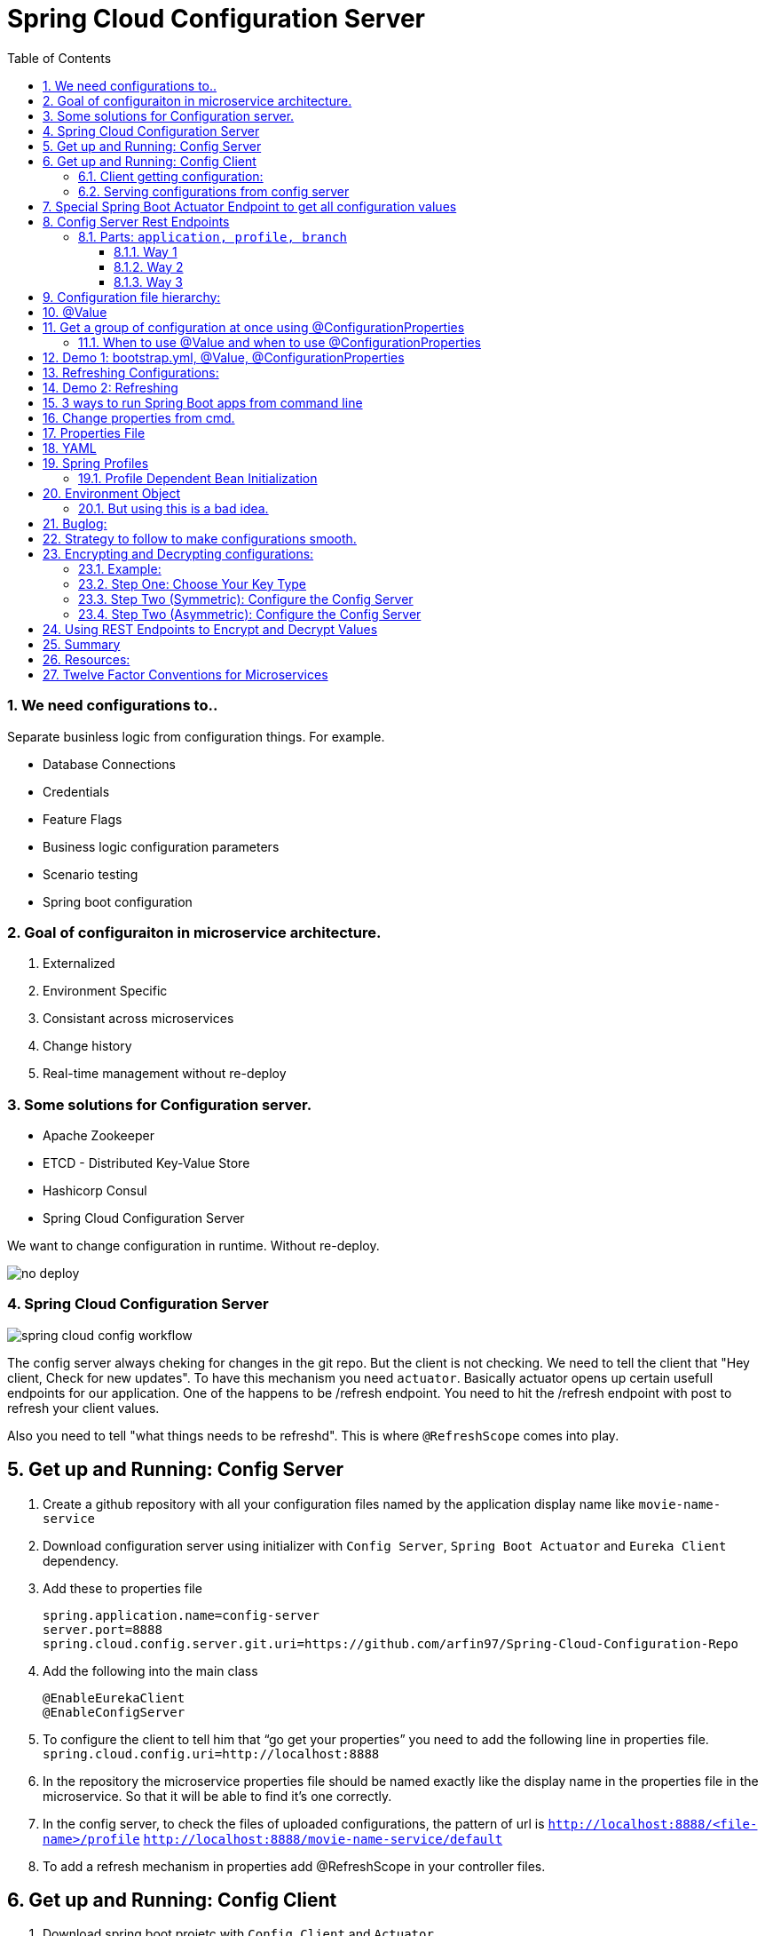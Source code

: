:toc:
:sectnums:
:toclevels: 5
:sectnumlevels: 5

= Spring Cloud Configuration Server

=== We need configurations to..
Separate businless logic from configuration things.
For example.

* Database Connections
* Credentials
* Feature Flags
* Business logic configuration parameters
* Scenario testing
* Spring boot configuration


=== Goal of configuraiton in microservice architecture.

. Externalized
. Environment Specific
. Consistant across microservices
. Change history
. Real-time management without re-deploy

=== Some solutions for Configuration server.

* Apache Zookeeper
* ETCD - Distributed Key-Value Store
* Hashicorp Consul
* Spring Cloud Configuration Server

We want to change configuration in runtime. Without re-deploy.

image::no-deploy.png[]

=== Spring Cloud Configuration Server

image::spring-cloud-config-workflow.png[]

The config server always cheking for changes in the git repo.
But the client is not checking.
We need to tell the client that "Hey client, Check for new updates".
To have this mechanism you need `actuator`. Basically actuator opens up certain usefull endpoints for our application.
One of the happens to be /refresh endpoint.
You need to hit the /refresh endpoint with post to refresh your client values.

Also you need to tell "what things needs to be refreshd". This is where `@RefreshScope` comes into play.

== Get up and Running: Config Server

. Create a github repository with all your configuration files named by the application display name like `movie-name-service`
. Download configuration server using initializer with `Config Server`, `Spring Boot Actuator` and `Eureka Client` dependency.
. Add these to properties file
[source, properties]
spring.application.name=config-server
server.port=8888
spring.cloud.config.server.git.uri=https://github.com/arfin97/Spring-Cloud-Configuration-Repo
. Add the following into the main class
[source, java]
@EnableEurekaClient
@EnableConfigServer
. To configure the client to tell him that “go get your properties” you need to add the following line in properties file.
`spring.cloud.config.uri=http://localhost:8888`
. In the repository the microservice properties file should be named exactly like the display name in the properties file in the microservice. So that it will be able to find it’s one correctly.
. In the config server, to check the files of uploaded configurations, the pattern of url is
`http://localhost:8888/<file-name>/profile` `http://localhost:8888/movie-name-service/default`
. To add a refresh mechanism in properties add @RefreshScope in your controller files.

== Get up and Running: Config Client
. Download spring boot projetc with `Config Client` and `Actuator`
. Set it up using one of the following configuration.

=== Client getting configuration:
* Without Discovery Server: Give app name, add spring `spring.cloud.config.uri=http://localhost:8888/`
* With Discovery Server: Give app name, add `spring.cloud.config.discovery.enabled=true`

[NOTE]
By default the config client looks at 8888 port for configuraiton. If you just add the `config client` dependencey
it will start looking.


=== Serving configurations from config server
* To have a microservice-sepcific configuration the naming convention is `microservicename.yml`. If you put the
microservice name in the configuration file name. You'll get it.
[NOTE]
Hirarachy local bootstrap.yml < app.prop < remote app.prop < microservice.prop
* The git repo config file will overwrite the local config files.

== Special Spring Boot Actuator Endpoint to get all configuration values

[source, xml]
.pom.xml
<dependency>
    <groupId>org.springframework.boot</groupId>
    <artifactId>spring-boot-starter-actuator</artifactId>
</dependency>

[NOTE]
Spring boot actuator doesn't open all the endpoints by default for security reasons.
So you have to tell it explicetly to open sensitive endpoints. It is not reccomended for production,
only for testing perposes.

To expose all the endpoints (add the *)
[source, properties]
.pom.xml
management.endponts.web.exposure.include=*

Go to `http://localhost:8080/actuator/configprops` to see all the properties.

Reference: https://youtu.be/z8kfFbfGGME[ConfigurationProperties explained]

[NOTE]
Remember to include `Spring Boot Actuator` when initializing your project.

== Config Server Rest Endpoints
=== Parts: `application, profile, branch`
image::rest-endpoint-part.png[]
==== Way 1
* Get -> {application}/{profile}[/label or branch]
* Get -> myapp/prod/v2
* Get -> myapp/dev/master
* Get -> myapp/default

==== Way 2
* Get-> /{application}-{profile}.(yml | properties)
* Get-> /myapp-dev.yml
* Get-> /myapp-prod.properties
* Get-> /myapp-default.properties

==== Way 3
* Get-> /{label}/{application}-{profile}.(yml | properties)
* Get-> /master/myapp-dev.yml
* Get-> /v2/myapp-prod.properties
* Get-> /master/myapp-default.properties

== Configuration file hierarchy:
. Apllication.properties -> Root Properties file, it applies to all microservices.
. Microservice.properties -> Microservice based properties file, takes properties from the root file and overrides them, also adds additional properties.
. Microservice-profile.properties -> Active Profile Properties file, prod, qa, dev properties file. It takes from the root and app properties file and overrides the properties and adds additional properties into it.

The top one will get overridden by the later ones.

. *Default Spring Properties.*
. @PropertySource annotation on your @Configuration classes.
. *application.properties file inside jar.*
. *application.properties file outside jar.*
. *profile specific applicatoin.properties file inside jar.*
. *profile specific application.propertiesfile outside jar.*
. *OS environment variables.*
. *Java System properties (System.getProperties())*
. JNDI attributes from java:com/env
. ServletContext init parameters.
. ServletConfig init parameters.
. Properties from Spring_APPLICATION_JSON
. *Command Line Arguments.*
. properties attribute on your test. Avialbale @Spring Boot Test.
. @TestPropertySource
. Devtools global settings properties.

Reference: https://docs.spring.io/spring-boot/docs/current/reference/html/spring-boot-features.html#boot-features-external-config[Click Here]

== @Value
The value inside @Value annotation will be assigned to the greetings string variable.

.plain simple text
[source, java]
@Value("Hello World")
private String greeting;

.value from properties file
[source, java]
@Value("${my.greeting.message}")
private String greeting;

.default value
[source, java]
@Value("${my.greeting.message: default value}")
private String greeting;

.list of values
[source, properties]
my.list.values=One, Two, Three

[source, java]
@Value("${my.greeting.message: default value}")
private List<String> listOfValues;

.key-valu pair
[source, properties]
dbValues={connectionString: 'http://___', userName: 'foo', password: 'pass'}

[source, java]
@Value("#${dbValues}")
private Map<String, String> dbValues;

What '#' before '$' does is that treat the inside of $ as SPeL. It's telling that 'I want the
rest to be evaluated and assigned as my vairable'

Reference: https://www.youtube.com/watch?v=NFQDqEhx2e0&list=PLqq-6Pq4lTTaoaVoQVfRJPqvNTCjcTvJB&index=5[Three Value annotation tricks you should know]

== Get a group of configuration at once using @ConfigurationProperties
Have a class and will be populated by all certain kinds of properties.

[NOTE]
Must Have getter and setters.

[source, java]
@Configuration
@ConfigurationProperties(prefix = "db")
class MyConfi{
    private String connectionString;
    private String userName;
    private String password;
    //getters
    //setters
}


[NOTE]
You get type safety out of the box.

=== When to use @Value and when to use @ConfigurationProperties


[INFO]
* Single prop? -> @Value
* Multiple prop? -> @ConfigProp
* Need prop is many places? -> @ConfProp

== Demo 1: bootstrap.yml, @Value, @ConfigurationProperties
. Make a `bootstrap.application` file:
[NOTE]
This is loaded before `application.properties` file. Typically the configuraiton server properties like URI and Name of the application stays here. Read more about bootstrap.application vs application.properties.
. In any java class, by adding `@Value("${some.other.property}")` will inject that property.
. If you add annotation `@ConfigurationProperties(prefix = "some")` Any properties attribute that starts with
the prefix some will come here, and will look and match with the ending suffix.
Like if we have some.other.property in our  configuration and we have a attribute inside class with name property. We will be able to inject the some.other.property inside the property string and get the value anywhere inside our java class. private String property;

== Refreshing Configurations:
*Caution: Requests must be POST*

https://www.devglan.com/spring-cloud/refresh-property-config-runtime[Read more Refresh Property Config at Runtime in Spring Cloud Config]

1. *Manual*: /refresh with spring-boot-actuator: You will have to manually hit this end point of all the microsevices that need a refresh.
2. *Automatic*: /bus/refresh with RabbitMQ or Kafka: This endpoint will message all the microservices that are registered with our bus and refresh their configurations.
3. *Automatic & Smart*: Via post commit hooks Spring Cloud Config Monitor & Spring Cloud Bus Broadcasting. Git push > /monitor > smartly choses application that needs the update.
Caution: You’ll have to add management.endpoints.web.exposure.include=refresh in properties or bootstrap file to enable refreshing. Hit http://localhost:8080/actuator/refresh end point to refresh.
https://stackoverflow.com/questions/49364866/spring-boot-config-client-refresh-not-working[Read more.]

image::refresh-methods.png[]

[NOTE]
You will have all the log of configuration changes as you are using git.

[NOTE]
`@ConfigurationProperties` get refreshed when /refresh configuration endpoint is hit by post request.

[NOTE]
`@ConfigruationProperties(prefix=”some”)` has to match exatcly with first prefix and the name of the variable needs to match exactly for trailing like for some.property. The prefix will be “some”, the suffix will be “property”. Some.other.property will not work inputting value.

[NOTE]
`@RefreshScope:` To add something into the space of refresh so that it gets the value when /refresh endpoint is hit. We need to add this annotation.

image::refreshing2.png[]

== Demo 2: Refreshing

1. Add `@RefreshScope` annotation to the class where `@Value` annotated attributes are at.
2. Add ``management.endpoints.web.exposure.include=refresh`` to your app.properties file.
3. Change properties at repository.
4. Hit a `POST` request using postman to `/actuator/refresh` endpoint and go to check if the properties are changed at runtime.

image::refresh3.png[]

image::celibrate.png[]

== 3 ways to run Spring Boot apps from command line
In production there is no run button like IDE. So how it is run? CMD.

Run maven command: mvn install

or go to maven menu in IDE and Click on Execute a Maven Goal, Select Maven Package. It will create a jar of your application with all the tomcat and stuff insode the target folder.

image::run-jar.png[]

use `java -jar name-of-the-jar.jar` command

Where to use it? if you have 100 micros than you can use cmd to run all of them.
if you need to deoply it inside a server. the jar file is what needed.

You don't even need maven installed in your pc to run your app. mvnw.cmd and mvnw are two files that comes with the spring boot initilizer project that lets you run it without any hassle.
example: `./mvnw install` command will run install command

`./mvnw spring-boot:run`

https://www.youtube.com/watch?v=Le5YjYNYtZg[3 ways to run Spring Boot apps from command line - Java Brains]


== Change properties from cmd.

. Create a new application.properties file inside the same folder of JAR.
. Edit the application.properties file to override the properties file inside the JAR.
. When you run java -jar command. The java runtime will notice external app.prop file and will use it to override stuffs.

You can even override the props using command line arguments.
`java -jar name-of-the-app.jar --server.port=8080`

Precedence.
. First the internal props file will be applied.
. It will be overridden by external props file.
. It will be overridden by any command line args.

System Properties: Heroku, Servers,

Read More



== Properties File
You don't need to put quotation marks over strings inside properties file. You can if you want to.
[source, properties]
app.name=My App
app.description=Welcome to ${app.name}

You can refer to any property by using `dollar sign curly braces` syntax. Even inside the properties file.
`dollar sign curly braces`  can also be used inside @Value("${app.name}")


== YAML
Yet another markup language or YAML ain't Markup Language.

[NOTE]
YAML hates '='. But all other syntax are cool with YMAL.
Quotes are optional. But You can add them for confusing values like "*".

The true benefit of YAML is in it's nesting structure.

.properties file.
[source, properties]
Bla.Bla.Bla.Something = foo
Bla.Bla.Bla.SomeOtherThing = bar

.equvalant YMAL file.
[source, ymal]
Bla:
    Bla:
        Bla:
            Something: foo
            SomeOtherThing: bar

[NOTE]
Avoid tabs. Tabs are confusing, some uses 4 spaces, some 2. Use spaces where you can in YAML file.

Reference: https://youtu.be/RUYV4P68hiE[Using YAML files]


== Spring Profiles

One way

image::jar-properties.png[]


Naive Way

image::jar-props2.png[]

You can tecnically do this from our previous knowledge.
This is very tedious way of configuring stuff.

Better Way: Spring profiles
Spring profiles are always in effect. The application.properties file is the
`default` profile. It is selected if no other profiles is told to be selected.

Naming convention for profiles

image::naming-convention.png[]

. Create a new configruation file. ex: `applicatoin-test.yml`
. Copy the db connections to that profile.
. Add `spring.profiles.active: test` in your default profile.

`default` profile is always active.

`test` will sit on top of `default` profile. Test will over ride the Default profile.

They get combined. Commons will get overridden.

image::spring-profiles.png[]

You can do this over and over again. `test-qa1` profile can also sit on top of default and test profile.
It gets the precedence over which is declared last. The last one overrides all the previous ones.

For example, you might have different environement for dev, qa and prod. They might have
different database connection strings. So they will have different active profile.
But all the common attributes goes into default profile. You have technically made one jar file
that can be deployed in different envrionments.

How's that? All these are sitting inside the same jar.

image::cmd-profilel.png[]

This is where the cmd argument comes in. You can pack all the properties in a single jar.
And tell from outside which profile to select as active profile from the outside.


=== Profile Dependent Bean Initialization
You can select beans depending on your profile configuration. Just add `@Profile`
annotation with profile name. Use this with caution.

image::bean-profiles.png[]

image::default-profile-bean.png[]

Reference: https://youtu.be/P91tqdWUHE4[Spring profiles explained]

== Environment Object
You were injecting values from prop files or CMD. But what if you want java
to look for properties values?
You can use this object and then use it to look for active profile and properties etc.

[source, java]
@Autowired
private Environment env;

[source,java]
@RequestMapping("/envdetails")
public String envDetails(){
    env.getActiveProfiles();
    env.getDefaultProfiles();
}

Go to http://localhost:8080/envdetails/

image::env-object.png[]

=== But using this is a bad idea.

* You can Look up profiles *but* it affects testability.
* Can look up properties *but* you should use `@Value("${}")`

== Buglog:

* If your application is exiting with 0 code without any errors, make sure you have web dependency in your pom.xml file.


== Strategy to follow to make configurations smooth.

. If the property is very Specific to microservice and Unlikely to change, put it inside property file.
. If the property is not very specific to microservice and It is likely to change, put it inside config file.
. Specific to microservice and are environment config, put them inside system variables wil alias.

.Remote
[source, yml]
host.environment.port: 8080

.Local
[source, yml]
env.port: ${host.environment.port}
server.port: ${env.port}

* Use defaults in your project to make it runnable in localhost and in deployment.

[source, yml]
config.uri=http://locahhost:${config.port:8888}





== Encrypting and Decrypting configurations:

image::encrypt1.png[]

=== Example:
Stored in git: `my.data.source.password={cipher}ASDKF232lJLKHOH`

Encrypted Configuration at REST or IN-FLIGHT

*Two Endpoints*

. `/encrypt` endpoint to encrypt
. `/decrypt` endpoint to decrypt


[NOTE]
None of the above two options are secure. You need to secure it by hand. Spring Security can be handy here.




*Two options to Decrypt:*

1. Upon request at the server (use it if your connection from git to client is secure)
2. Locally at the client (Decrypt at the client side)
[NOTE]
The default way is Upon Request at the server. To change it you need to set `spring.cloud.config.server.encrypt.enabled=false`
[NOTE]
You must have the Java Cryptography Extension (JCE) http://dustin.schultz.io/ps-scf/[Installation Guide]

=== Step One: Choose Your Key Type
* Symmetric Key [Easy to use, Less Secure]
* Asymmetric Key [More Secure]
*** Public Key
*** Private Key

=== Step Two (Symmetric): Configure the Config Server

.application.properties
[source, propertiese]
encrypt.key=<your_super_secret_key>

.application.yml
[source, propertiese]
encrypt:
key: <your_super_secret_key>

=== Step Two (Asymmetric): Configure the Config Server
** Option 1
+
.application.properties
[source, propertiese]
encrypt.key=<pem_encoded_key_as_text>
+
.application.yml
[source, propertiese]
encrypt:
key: <pem_encoded_key_as_text>

* Step Two (Asymmetric): Configure the Config Server [Java Key Store]
** Option 2
+
.application.properties
[source, propertiese]
encrypt.keyStore.location=<path_to_keystore>
encrypt.keyStore.password=<keystore_password>
encrypt.keyStore.alias=<key_name_in_keystore>
+
.application.yml
[source, propertiese]
encrypt:
keyStore:
location: <path_to_keystore>
password: <key_name_in_keystore>
alias: <key_name_in_keystore>



== Using REST Endpoints to Encrypt and Decrypt Values
Once you have your Config Server all set up for cryptography, you can utilize some of the utility REST endpoints to encrypt and decrypt values that you will put or take out of your configuration. Both of the endpoints are really, really easy to use. The first one is the encrypt endpoint, and you'd use this to generate the encrypted values that you'll use in your configuration. And it's really simple to use, like I said. All you do is send a POST request to the /encrypt endpoint, and you pass the value that you want to encrypt as the body of the request. The Config Server will use its configured key, either the symmetric or the asymmetric key, to encrypt that value. And again, I can't stress this enough, make sure that this endpoint is secure using Spring Security or any other means to ensure that this endpoint is only accessed by authorized users. The decrypt endpoint is literally almost identical to the encrypt endpoint with the exception of the name and the inputs. And you'd mainly use this for debugging purposes. So to decrypt a value, you would POST to /decrypt, and you would send the encrypted value as the body of the request, and it would return to you the unencrypted value.

image::scf-ecryption1.png[]

image::scf-encryption2.png[]



== Summary

. The explosion of configuration in the  cloud and the need for a config server
. Using the Spring Cloud Config Server & Client
. Updating configuration at runtime without restarting
. Encrypting and decrypting configuration

We've reached the end of this module, so let's take a moment to review what we've learned. We've covered a lot of topics. We first talked about the need for a Configuration Server in a cloud environment to manage the explosion of configuration that comes with managing a distributed system. Then, we saw how to configure the Spring Cloud Config Server to serve our configuration files and how to use the Spring Cloud Config Client along with the bootstrap. properties or the bootstrap. yml to retrieve the configuration during application initialization. After that, we saw how we could brag to our colleagues about updating our configuration at runtime without ever needing to restart our application server. We also saw what gets automatically refreshed and what requires an @RefreshScope annotation. And last, we finished out the module with a section on how to utilize the encryption and decryption support within Spring Cloud Config.

== Resources:

. https://cloud.spring.io/spring-cloud-config/reference/html/[Spring Cloud Official Documentation]
. https://www.youtube.com/playlist?list=PLqq-6Pq4lTTaoaVoQVfRJPqvNTCjcTvJB[Spring Boot Microservices Level 3: Microservice configuration:][Java Brains, Youtube, 3hr Long Course]
. https://app.pluralsight.com/player?course=spring-cloud-fundamentals&author=dustin-schultz&name=spring-cloud-fundamentals-m3&clip=0&mode=live[Configuraion Module From Spring Cloud Fundamentals by Dustin Schultz][PluralSight, 1 Hour]


== Twelve Factor Conventions for Microservices
https://12factor.net/

